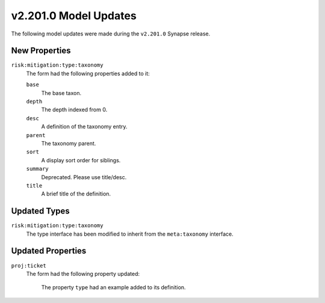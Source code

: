 

.. _userguide_model_v2_201_0:

######################
v2.201.0 Model Updates
######################

The following model updates were made during the ``v2.201.0`` Synapse release.

**************
New Properties
**************

``risk:mitigation:type:taxonomy``
  The form had the following properties added to it:


  ``base``
    The base taxon.


  ``depth``
    The depth indexed from 0.


  ``desc``
    A definition of the taxonomy entry.


  ``parent``
    The taxonomy parent.


  ``sort``
    A display sort order for siblings.


  ``summary``
    Deprecated. Please use title/desc.


  ``title``
    A brief title of the definition.



*************
Updated Types
*************

``risk:mitigation:type:taxonomy``
  The type interface has been modified to inherit from the ``meta:taxonomy`` interface.



******************
Updated Properties
******************

``proj:ticket``
  The form had the following property updated:


    The property ``type`` had an example added to its definition.

